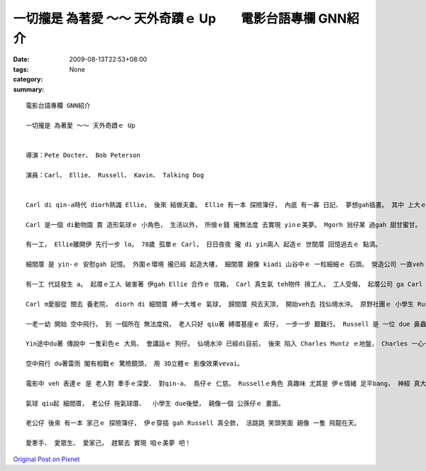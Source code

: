 一切攏是 為著愛 ～～ 天外奇蹟ｅ Up　　電影台語專欄 GNN紹介
##################################################################################

:date: 2009-08-13T22:53+08:00
:tags: 
:category: None
:summary: 


:: 

  電影台語專欄 GNN紹介

  一切攏是 為著愛 ～～ 天外奇蹟ｅ Up


  導演：Pete Docter、 Bob Peterson

  演員：Carl、 Ellie、 Russell、 Kavin、 Talking Dog


  Carl di qin-a時代 diorh熟識 Ellie， 後來 結做夫妻。 Ellie 有一本 探險簿仔， 內底 有一寡 日記、 夢想gah插畫。 其中 上大ｅ目標 diorh是 veh 去南美洲 看 仙境水沖。

  Carl 是一個 di動物園 賣 造形氣球ｅ 小角色， 生活以外， 所儉ｅ錢 攏無法度 去實現 yinｅ美夢。 Mgorh 翁仔某 過gah 甜甘蜜甘。

  有一工， Ellie離開伊 先行一步 lo。 78歲 孤單ｅ Carl， 日日夜夜 攏 di yin兩人 起造ｅ 世間厝 回憶過去ｅ 點滴。

  細間厝 是 yin-ｅ 安慰gah 記憶。 外圍ｅ環境 攏已經 起造大樓， 細間厝 親像 kiadi 山谷中ｅ 一粒細細ｅ 石頭。 營造公司 一直veh ga Carl 買起來， 免得 過時ｅ 透天厝， dihia 礙事。 Carl死守著 一間厝， 因為 細間厝 對伊 有特別ｅ 意義， 起厝公司 不過是 財團利益。

  有一工 代誌發生 a。 起厝ｅ工人 破害著 伊gah Ellie 合作ｅ 信箱， Carl 真生氣 teh物件 摃工人， 工人受傷， 起厝公司 ga Carl 告訴。 Carl 是被動ｅ 受害者， 卻愛 hong裁判 去住 養老院。

  Carl m愛服從 關去 養老院， diorh di 細間厝 縛一大堆ｅ 氣球， 歸間厝 飛去天頂， 開始veh去 找仙境水沖。 原野社團ｅ 小學生 Russell 早著vih di 細間厝ｅ 走廊外口， 跟隨著 Carl 求老人 ho伊做伙 逗陣行。

  一老一幼 開始 空中飛行， 到 一個所在 無法度飛， 老人只好 qiu著 縛厝基座ｅ 索仔， 一步一步 艱難行。 Russell 是 一位 due 鼻蟲， 生做一個 hang乳膨皮面。 身軀 揹一大堆 勳章、  小鼓吹、 lok-gor-sok-gor 物件 對比著 老人 雙手qiu di 頭殼頂ｅ 飛行厝 閣有一支 無離手ｅ 柺仔。

  Yin途中du著 傳說中 一隻彩色ｅ 大鳥、 會講話ｅ 狗仔。 仙境水沖 已經di目前， 後來 陷入 Charles Muntz ｅ地盤， Charles 一心一意 veh找 傳說中ｅ 大鳥， 飼一堆 聽話ｅ狗 起歹心 貪取大鳥， 不管 別人ｅ死活。 一個四人隊 開始對抗， 得著勝利。

  空中飛行 du著雷雨 閣有相戰ｅ 驚險鏡頭， 用 3D立體ｅ 影像效果vevai。

  電影中 veh 表達ｅ 是 老人對 牽手ｅ深愛、 對qin-a、 鳥仔ｅ 仁慈。 Russellｅ角色 真趣味 尤其是 伊ｅ情緒 足平bang， 神經 真大條， du著困難 真勇敢， 起初 對Carl來講 是 負擔， veh棄嫌伊 伊diorh是 veh做 due鼻蟲， 理由 是 愛完成 幫助老人ｅ 經歷。

  氣球 qiu起 細間厝， 老公仔 拖氣球厝、  小學生 due後壁， 親像一個 公孫仔ｅ 畫面。

  老公仔 後來 有一本 家己ｅ 探險簿仔， 伊ｅ穿插 gah Russell 真仝款， 活跳跳 笑頭笑面 親像 一隻 飛龍在天。

  愛牽手、 愛眾生、 愛家己， 趕緊去 實現 咱ｅ美夢 吧！



`Original Post on Pixnet <http://nanomi.pixnet.net/blog/post/29013121>`_